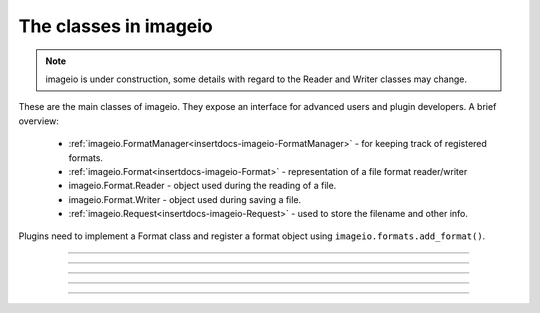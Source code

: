 ----------------------
The classes in imageio
----------------------

.. insertdocs start:: imageio.base.__doc__




.. note::
    imageio is under construction, some details with regard to the 
    Reader and Writer classes may change. 

These are the main classes of imageio. They expose an interface for
advanced users and plugin developers. A brief overview:
  
  * :ref:`imageio.FormatManager<insertdocs-imageio-FormatManager>` - for keeping track of registered formats.
  * :ref:`imageio.Format<insertdocs-imageio-Format>` - representation of a file format reader/writer
  * imageio.Format.Reader - object used during the reading of a file.
  * imageio.Format.Writer - object used during saving a file.
  * :ref:`imageio.Request<insertdocs-imageio-Request>` - used to store the filename and other info.

Plugins need to implement a Format class and register
a format object using ``imageio.formats.add_format()``.

.. insertdocs end::

----

.. insertdocs start:: imageio.FormatManager
.. insertdocs :members: 


.. _insertdocs-imageio-FormatManager:

.. py:class:: imageio.FormatManager

  *Inherits from object*

  
  The format manager keeps track of the registered formats.
  
  This object supports getting a format object using indexing (by 
  format name or extension). When used as an iterator, this object 
  yields all format objects.
  
  There is exactly one FormatManager object in imageio: ``imageio.formats``.
  
  See also :ref:`imageio.help<insertdocs-imageio-help>`.
  

  *METHODS*

  .. _insertdocs-imageio-FormatManager-add_format:
  
  .. py:method:: imageio.FormatManager.add_format()
  
    add_formar(format)
    
    Register a format, so that imageio can use it.
    

  .. _insertdocs-imageio-FormatManager-create_docs_for_all_formats:
  
  .. py:method:: imageio.FormatManager.create_docs_for_all_formats()
  
    Function to auto-generate documentation for all the formats.
    

  .. _insertdocs-imageio-FormatManager-search_read_format:
  
  .. py:method:: imageio.FormatManager.search_read_format(request)
  
    Search a format that can read a file according to the given request.
    Returns None if no appropriate format was found. (used internally)
    

  .. _insertdocs-imageio-FormatManager-search_save_format:
  
  .. py:method:: imageio.FormatManager.search_save_format(request)
  
    Search a format that can save a file according to the given request. 
    Returns None if no appropriate format was found. (used internally)
    



.. insertdocs end::


----

.. insertdocs start:: imageio.Format
.. insertdocs :members: 


.. _insertdocs-imageio-Format:

.. py:class:: imageio.Format

  *Inherits from object*

  
  A format represents an implementation to read/save a particular 
  file format.
  
  A format instance is responsible for 1) providing information about
  a format; 2) determining whether a certain file can be read/saved
  with this format; 3) providing a reader/writer class.
  
  Generally, imageio will select the right format and use that to
  read/save an image. A format can also be explicitly chosen in all
  read/save functios.
  
  Use print(format), or help(format_name) to see its documentation.
  
  To implement a specific format, see the docs for the plugins.
  
  

  *PROPERTIES*

  .. _insertdocs-imageio-Format-description:
  
  .. py:attribute:: imageio.Format.description
  
    Get a short description of this format.
    

  .. _insertdocs-imageio-Format-doc:
  
  .. py:attribute:: imageio.Format.doc
  
    Get documentation for this format (name + description + docstring).
    

  .. _insertdocs-imageio-Format-extensions:
  
  .. py:attribute:: imageio.Format.extensions
  
    Get a list of file extensions supported by this plugin.
    These are all lowercase without a leading dot.
    

  .. _insertdocs-imageio-Format-name:
  
  .. py:attribute:: imageio.Format.name
  
    Get the name of this format.
    

  *METHODS*

  .. _insertdocs-imageio-Format-can_read:
  
  .. py:method:: imageio.Format.can_read(request)
  
    Get whether this format can read data from the specified uri.
    

  .. _insertdocs-imageio-Format-can_save:
  
  .. py:method:: imageio.Format.can_save(request)
  
    Get whether this format can save data to the speciefed uri.
    

  .. _insertdocs-imageio-Format-read:
  
  .. py:method:: imageio.Format.read(request)
  
    Return a reader object that can be used to read data and info
    from the given file. Users are encouraged to use imageio.read() instead.
    

  .. _insertdocs-imageio-Format-save:
  
  .. py:method:: imageio.Format.save(request)
  
    Return a writer object that can be used to save data and info
    to the given file. Users are encouraged to use imageio.save() instead.
    



.. insertdocs end::

----

.. insertdocs start:: imageio.Reader
.. insertdocs :inherited-members: 
.. insertdocs :members: 

.. insertdocs end::

----

.. insertdocs start:: imageio.Writer
.. insertdocs :inherited-members: 
.. insertdocs :members: 
    
.. insertdocs end::

----

.. insertdocs start:: imageio.Request
.. insertdocs :members: 


.. _insertdocs-imageio-Request:

.. py:class:: imageio.Request

  *Inherits from object*

  ReadRequest(uri, expect, **kwargs)
  
  Represents a request for reading or saving a file. This object wraps
  information to that request and acts as an interface for the plugins
  to several resources; it allows the user to read from http, zipfiles,
  raw bytes, etc., but offer a simple interface to the plugins:
  get_file() and get_local_filename().
  
  Per read/save operation a single Request instance is used and passed
  to the can_read/can_save method of a format, and subsequently to the
  Reader/Writer class. This allows rudimentary passing of information
  between different formats and between a format and its reader/writer.
  
  

  *PROPERTIES*

  .. _insertdocs-imageio-Request-expect:
  
  .. py:attribute:: imageio.Request.expect
  
    Get what kind of data was expected for reading. 
    See the imageio.EXPECT_* constants.
    

  .. _insertdocs-imageio-Request-filename:
  
  .. py:attribute:: imageio.Request.filename
  
    Get the uri for which reading/saving was requested. This
    can be a filename, an http address, or other resource
    identifier. Do not rely on the filename to obtain the data,
    but use the get_file() or get_local_filename() instead.
    

  .. _insertdocs-imageio-Request-firstbytes:
  
  .. py:attribute:: imageio.Request.firstbytes
  
    Get the first 256 bytes of the file. This can be used to 
    parse the header to determine the file-format.
    

  .. _insertdocs-imageio-Request-kwargs:
  
  .. py:attribute:: imageio.Request.kwargs
  
    Get the dict of keyword arguments supplied by the user.
    

  *METHODS*

  .. _insertdocs-imageio-Request-add_potential_format:
  
  .. py:method:: imageio.Request.add_potential_format(format)
  
    Allows a format to add itself as a potential format in cases
    where it seems capable of reading-saving the file, but 
    priority should be given to another Format.
    

  .. _insertdocs-imageio-Request-finish:
  
  .. py:method:: imageio.Request.finish()
  
    For internal use (called when the context of the reader/writer
    exists). Finishes this request. Close open files and process
    results.
    

  .. _insertdocs-imageio-Request-get_file:
  
  .. py:method:: imageio.Request.get_file()
  
    Get a file object for the resource associated with this request.
    If this is a reading request, the file is in read mode,
    otherwise in write mode. This method is not thread safe. Plugins
    do not need to close the file when done.
    
    This is the preferred way to read/write the data. If a format
    cannot handle file-like objects, they should use get_local_filename().
    

  .. _insertdocs-imageio-Request-get_local_filename:
  
  .. py:method:: imageio.Request.get_local_filename()
  
    If the filename is an existing file on this filesystem, return
    that. Otherwise a temporary file is created on the local file
    system which can be used by the format to read from or write to.
    

  .. _insertdocs-imageio-Request-get_potential_format:
  
  .. py:method:: imageio.Request.get_potential_format()
  
    Get the first known potential format. Calling this method 
    repeatedly will yield different formats until the list of 
    potential formats is exhausted.
    

  .. _insertdocs-imageio-Request-get_result:
  
  .. py:method:: imageio.Request.get_result()
  
    For internal use. In some situations a write action can have
    a result (bytes data). That is obtained with this function.
    



.. insertdocs end::
